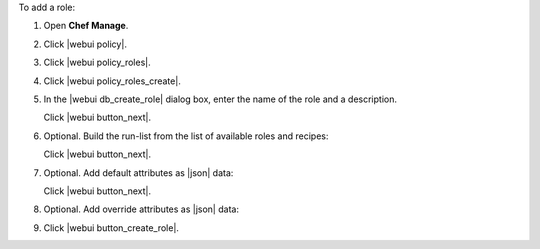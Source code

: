 .. This is an included how-to. 


To add a role:

#. Open **Chef Manage**.
#. Click |webui policy|.
#. Click |webui policy_roles|.
#. Click |webui policy_roles_create|.
#. In the |webui db_create_role| dialog box, enter the name of the role and a description.

   .. image:: ../../images/step_manage_webui_policy_role_add.png

   Click |webui button_next|.
#. Optional. Build the run-list from the list of available roles and recipes:

   .. image:: ../../images/step_manage_webui_policy_role_add_run_list.png

   Click |webui button_next|.
#. Optional. Add default attributes as |json| data:

   .. image:: ../../images/step_manage_webui_policy_role_add_default_attribute.png

   Click |webui button_next|.
#. Optional.  Add override attributes as |json| data:

   .. image:: ../../images/step_manage_webui_policy_role_add_override_attribute.png

#. Click |webui button_create_role|.



